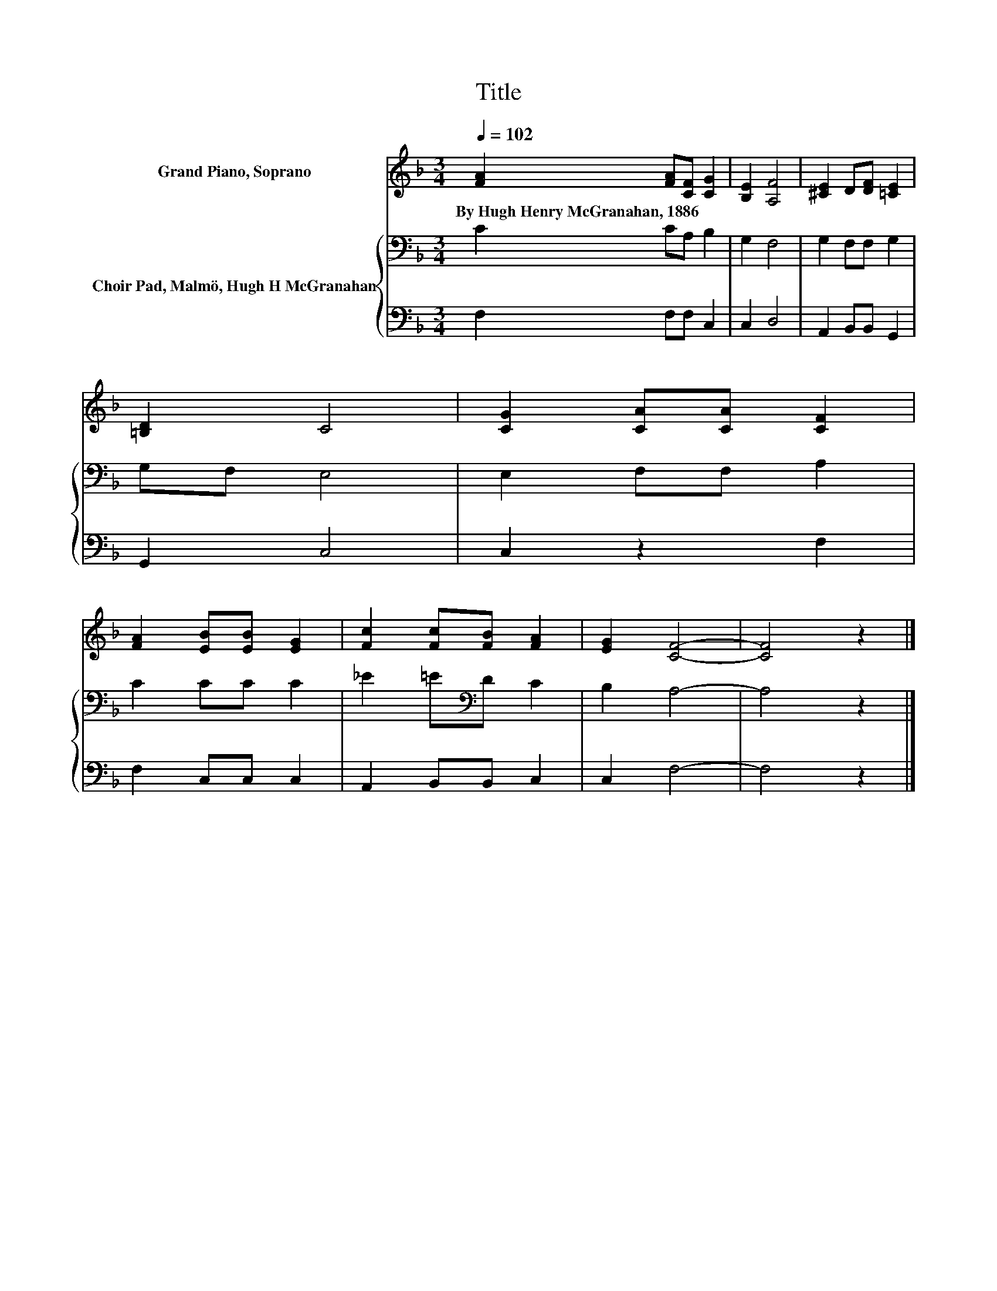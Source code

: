 X:1
T:Title
%%score 1 { 2 | 3 }
L:1/8
Q:1/4=102
M:3/4
K:F
V:1 treble nm="Grand Piano, Soprano"
V:2 bass nm="Choir Pad, Malmö, Hugh H McGranahan"
V:3 bass 
V:1
 [FA]2 [FA][CF] [CG]2 | [B,E]2 [A,F]4 | [^CE]2 D[DF] [=CE]2 | [=B,D]2 C4 | [CG]2 [CA][CA] [CF]2 | %5
w: By~Hugh~Henry~McGranahan,~1886 * * *|||||
 [FA]2 [EB][EB] [EG]2 | [Fc]2 [Fc][FB] [FA]2 | [EG]2 [CF]4- | [CF]4 z2 |] %9
w: ||||
V:2
 C2 CA, B,2 | G,2 F,4 | G,2 F,F, G,2 | G,F, E,4 | E,2 F,F, A,2 | C2 CC C2 | _E2 =E[K:bass]D C2 | %7
 B,2 A,4- | A,4 z2 |] %9
V:3
 F,2 F,F, C,2 | C,2 D,4 | A,,2 B,,B,, G,,2 | G,,2 C,4 | C,2 z2 F,2 | F,2 C,C, C,2 | %6
 A,,2 B,,B,, C,2 | C,2 F,4- | F,4 z2 |] %9

